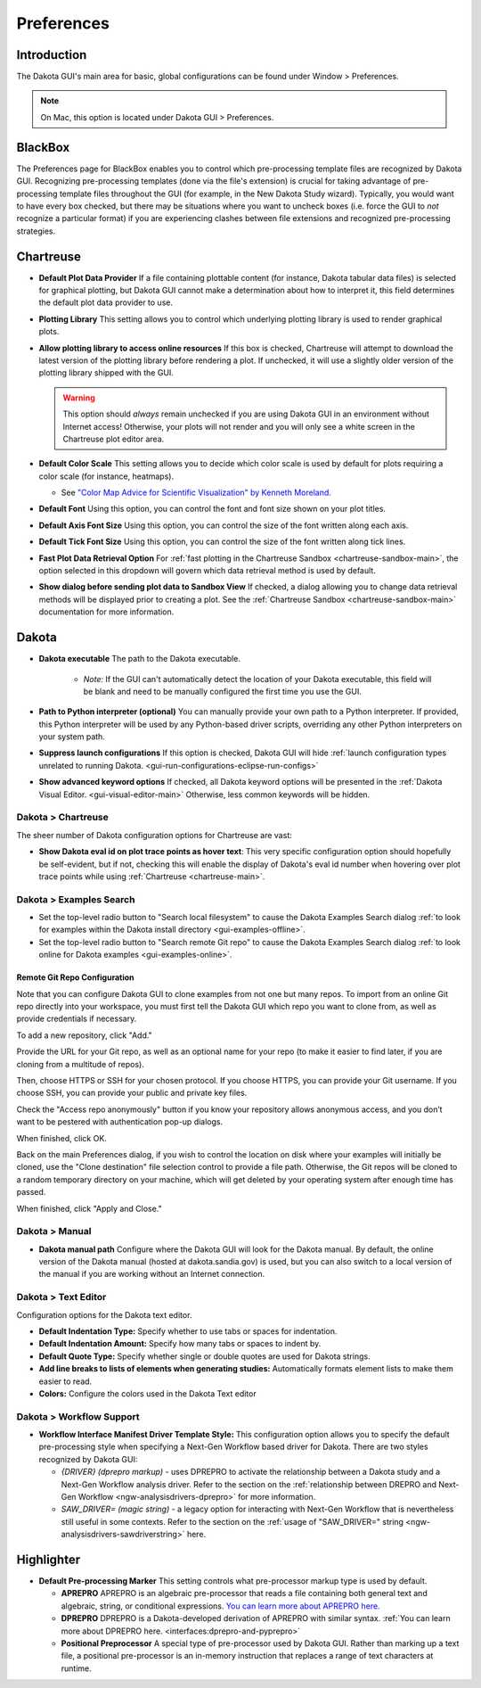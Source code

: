 .. _gui-preferences-main:

"""""""""""
Preferences
"""""""""""

============
Introduction
============

The Dakota GUI's main area for basic, global configurations can be found under Window > Preferences.

.. note::
   On Mac, this option is located under Dakota GUI > Preferences.

.. image:: img/GettingStarted_Preferences_1.png
   :alt: How you get to the Preferences dialog

.. _gui-preferences-blackbox:

========
BlackBox
========

.. image:: img/GettingStarted_Preferences_9.png
   :alt: Blackbox preferences

The Preferences page for BlackBox enables you to control which pre-processing template files are recognized by Dakota GUI. Recognizing pre-processing templates (done via
the file's extension) is crucial for taking advantage of pre-processing template files throughout the GUI (for example, in the New Dakota Study wizard).
Typically, you would want to have every box checked, but there may be situations where you want to uncheck boxes (i.e. force the GUI to *not* recognize a particular
format) if you are experiencing clashes between file extensions and recognized pre-processing strategies.

.. _gui-preferences-chartreuse:

==========
Chartreuse
==========

.. image:: img/GettingStarted_Preferences_3.png
   :alt: Chartreuse preferences

- **Default Plot Data Provider** If a file containing plottable content (for instance, Dakota tabular data files) is selected for graphical plotting,
  but Dakota GUI cannot make a determination about how to interpret it, this field determines the default plot data provider to use.
- **Plotting Library** This setting allows you to control which underlying plotting library is used to render graphical plots.
- **Allow plotting library to access online resources** If this box is checked, Chartreuse will attempt to download the latest version of the plotting library
  before rendering a plot. If unchecked, it will use a slightly older version of the plotting library shipped with the GUI.
  
  .. warning::

     This option should *always* remain unchecked if you are using Dakota GUI in an environment without Internet access! Otherwise, your plots will not render
     and you will only see a white screen in the Chartreuse plot editor area.
  
- **Default Color Scale** This setting allows you to decide which color scale is used by default for plots requiring a color scale (for instance, heatmaps).

  - See `"Color Map Advice for Scientific Visualization" by Kenneth Moreland. <https://www.kennethmoreland.com/color-advice/>`__
  
- **Default Font** Using this option, you can control the font and font size shown on your plot titles.
- **Default Axis Font Size** Using this option, you can control the size of the font written along each axis.
- **Default Tick Font Size** Using this option, you can control the size of the font written along tick lines.
- **Fast Plot Data Retrieval Option** For :ref:`fast plotting in the Chartreuse Sandbox <chartreuse-sandbox-main>`, the option selected in this dropdown
  will govern which data retrieval method is used by default.
- **Show dialog before sending plot data to Sandbox View** If checked, a dialog allowing you to change data retrieval methods
  will be displayed prior to creating a plot. See the :ref:`Chartreuse Sandbox <chartreuse-sandbox-main>` documentation for more information.

.. _gui-preferences-dakota:

======
Dakota
======

.. image:: img/GettingStarted_Preferences_2.png
   :alt: Dakota preferences

- **Dakota executable** The path to the Dakota executable.

   - *Note:* If the GUI can't automatically detect the location of your Dakota executable, this field will be blank and need to be manually configured the first time you use the GUI.
   
- **Path to Python interpreter (optional)** You can manually provide your own path to a Python interpreter.  If provided, this Python interpreter will be used by
  any Python-based driver scripts, overriding any other Python interpreters on your system path.
- **Suppress launch configurations** If this option is checked, Dakota GUI will
  hide :ref:`launch configuration types unrelated to running Dakota. <gui-run-configurations-eclipse-run-configs>`
- **Show advanced keyword options** If checked, all Dakota keyword options will be presented in
  the :ref:`Dakota Visual Editor. <gui-visual-editor-main>`  Otherwise, less common keywords will be hidden.

Dakota > Chartreuse
-------------------

The sheer number of Dakota configuration options for Chartreuse are vast:

.. image:: img/GettingStarted_Preferences_7.png
   :alt: Dakota Chartreuse preferences

- **Show Dakota eval id on plot trace points as hover text**: This very specific configuration option should
  hopefully be self-evident, but if not, checking this will enable the display of Dakota's eval id number
  when hovering over plot trace points while using :ref:`Chartreuse <chartreuse-main>`.

.. _gui-preferences-dakota-examples:

Dakota > Examples Search
------------------------

.. image:: img/DakotaStudyIntro_SearchOnline_1.png
   :alt: Dakota examples search preferences

- Set the top-level radio button to "Search local filesystem" to cause the Dakota Examples Search dialog :ref:`to look for examples within the Dakota install directory <gui-examples-offline>`.
- Set the top-level radio button to "Search remote Git repo" to cause the Dakota Examples Search dialog :ref:`to look online for Dakota examples <gui-examples-online>`.

Remote Git Repo Configuration
~~~~~~~~~~~~~~~~~~~~~~~~~~~~~

Note that you can configure Dakota GUI to clone examples from not one but many repos.  To import from an online Git repo directly into your workspace, you must first tell the
Dakota GUI which repo you want to clone from, as well as provide credentials if necessary.

To add a new repository, click "Add."

.. image:: img/DakotaStudyIntro_SearchOnline_2.png
   :alt: The New Repository dialog

Provide the URL for your Git repo, as well as an optional name for your repo (to make it easier to find later, if you are cloning from a multitude of repos).

Then, choose HTTPS or SSH for your chosen protocol.  If you choose HTTPS, you can provide your Git username.  If you choose SSH, you can provide your public and private key files.

Check the "Access repo anonymously" button if you know your repository allows anonymous access, and you don’t want to be pestered with authentication pop-up dialogs.

When finished, click OK.

Back on the main Preferences dialog, if you wish to control the location on disk where your examples will initially be cloned, use the "Clone destination" file selection control
to provide a file path.  Otherwise, the Git repos will be cloned to a random temporary directory on your machine, which will get deleted by your operating system after
enough time has passed.

When finished, click "Apply and Close."

Dakota > Manual
---------------

.. image:: img/GettingStarted_Preferences_4.png
   :alt: Dakota manual preferences

- **Dakota manual path** Configure where the Dakota GUI will look for the Dakota manual.  By default,
  the online version of the Dakota manual (hosted at dakota.sandia.gov) is used, but you can also switch to a local version of
  the manual if you are working without an Internet connection.

Dakota > Text Editor
--------------------

.. image:: img/GettingStarted_Preferences_6.png
   :alt: Dakota text editor preferences
   
Configuration options for the Dakota text editor.

- **Default Indentation Type:** Specify whether to use tabs or spaces for indentation.
- **Default Indentation Amount:** Specify how many tabs or spaces to indent by.
- **Default Quote Type:** Specify whether single or double quotes are used for Dakota strings.
- **Add line breaks to lists of elements when generating studies:** Automatically formats element lists to make them easier to read.
- **Colors:** Configure the colors used in the Dakota Text editor

.. _gui-preferences-dakota-workflow:

Dakota > Workflow Support
-------------------------

.. image:: img/GettingStarted_Preferences_8.png
   :alt: Dakota Chartreuse preferences
   
- **Workflow Interface Manifest Driver Template Style:** This configuration option allows you to specify the
  default pre-processing style when specifying a Next-Gen Workflow based driver for Dakota. There are two
  styles recognized by Dakota GUI:
  
  - *{DRIVER} (dprepro markup)* - uses DPREPRO to activate the relationship between a Dakota study and
    a Next-Gen Workflow analysis driver. Refer to the section on the :ref:`relationship between DREPRO and Next-Gen Workflow <ngw-analysisdrivers-dprepro>` for more information.
  - *SAW_DRIVER= (magic string)* - a legacy option for interacting with Next-Gen Workflow that is nevertheless
    still useful in some contexts. Refer to the section on the :ref:`usage of "SAW_DRIVER=" string <ngw-analysisdrivers-sawdriverstring>` here.

.. _gui-preferences-highlighter:

===========
Highlighter
===========

.. image:: img/GettingStarted_Preferences_5.png
   :alt: Highlighter preferences

- **Default Pre-processing Marker** This setting controls what pre-processor markup type is used by default.

  - **APREPRO** APREPRO is an algebraic pre-processor that reads a file containing both general text and algebraic, string, or conditional expressions.
    `You can learn more about APREPRO here. <https://sandialabs.github.io/seacas-docs/sphinx/html/#aprepro>`__
  - **DPREPRO** DPREPRO is a Dakota-developed derivation of APREPRO with similar syntax.
    :ref:`You can learn more about DPREPRO here. <interfaces:dprepro-and-pyprepro>`
  - **Positional Preprocessor** A special type of pre-processor used by Dakota GUI.  Rather than marking up a text file, a positional pre-processor
    is an in-memory instruction that replaces a range of text characters at runtime.